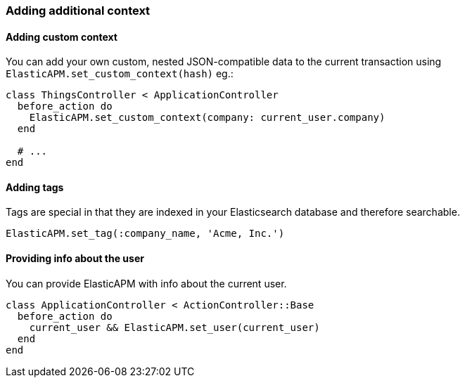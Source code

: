 [float]
[[context]]
=== Adding additional context

[float]
==== Adding custom context

You can add your own custom, nested JSON-compatible data to the current transaction using `ElasticAPM.set_custom_context(hash)` eg.:

[source,ruby]
----
class ThingsController < ApplicationController
  before_action do
    ElasticAPM.set_custom_context(company: current_user.company)
  end

  # ...
end
----

[float]
==== Adding tags

Tags are special in that they are indexed in your Elasticsearch database and therefore searchable.

[source,ruby]
----
ElasticAPM.set_tag(:company_name, 'Acme, Inc.')
----

[float]
==== Providing info about the user

You can provide ElasticAPM with info about the current user.

[source,ruby]
----
class ApplicationController < ActionController::Base
  before_action do
    current_user && ElasticAPM.set_user(current_user)
  end
end
----
